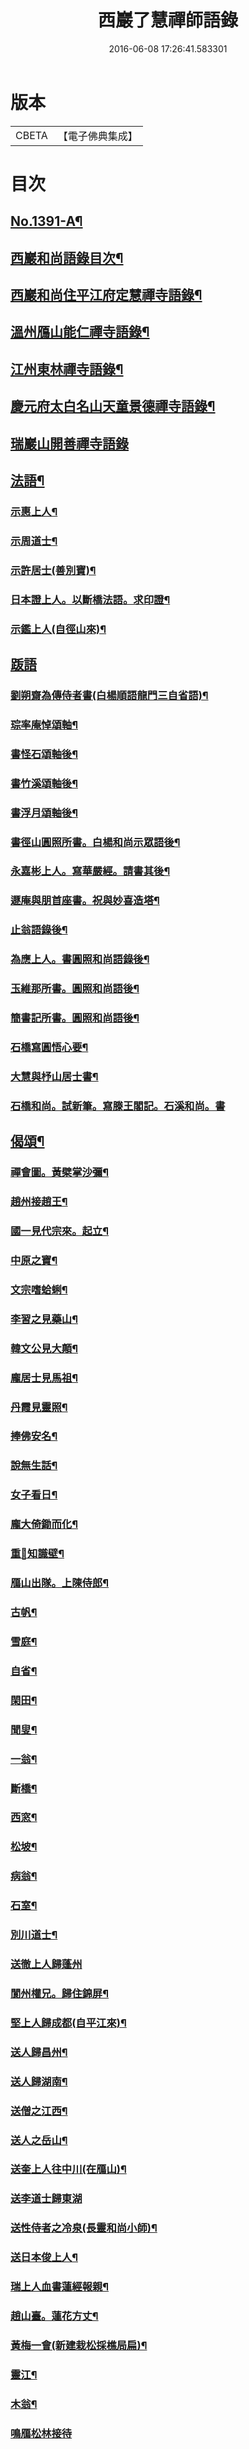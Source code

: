 #+TITLE: 西巖了慧禪師語錄 
#+DATE: 2016-06-08 17:26:41.583301

* 版本
 |     CBETA|【電子佛典集成】|

* 目次
** [[file:KR6q0324_001.txt::001-0483b1][No.1391-A¶]]
** [[file:KR6q0324_001.txt::001-0483b7][西巖和尚語錄目次¶]]
** [[file:KR6q0324_001.txt::001-0483c4][西巖和尚住平江府定慧禪寺語錄¶]]
** [[file:KR6q0324_001.txt::001-0484a14][溫州鴈山能仁禪寺語錄¶]]
** [[file:KR6q0324_001.txt::001-0485b2][江州東林禪寺語錄¶]]
** [[file:KR6q0324_001.txt::001-0486b22][慶元府太白名山天童景德禪寺語錄¶]]
** [[file:KR6q0324_001.txt::001-0492b24][瑞巖山開善禪寺語錄]]
** [[file:KR6q0324_002.txt::002-0495a12][法語¶]]
*** [[file:KR6q0324_002.txt::002-0495a13][示惠上人¶]]
*** [[file:KR6q0324_002.txt::002-0495b4][示周道士¶]]
*** [[file:KR6q0324_002.txt::002-0495b20][示許居士(善別寶)¶]]
*** [[file:KR6q0324_002.txt::002-0495c9][日本證上人。以斷橋法語。求印證¶]]
*** [[file:KR6q0324_002.txt::002-0495c17][示鑑上人(自徑山來)¶]]
** [[file:KR6q0324_002.txt::002-0495c24][䟦語]]
*** [[file:KR6q0324_002.txt::002-0496a2][劉朔齋為傳侍者書(白楊順語龍門三自省語)¶]]
*** [[file:KR6q0324_002.txt::002-0496a6][琮率庵悼頌軸¶]]
*** [[file:KR6q0324_002.txt::002-0496a12][書怪石頌軸後¶]]
*** [[file:KR6q0324_002.txt::002-0496a15][書竹溪頌軸後¶]]
*** [[file:KR6q0324_002.txt::002-0496a20][書浮月頌軸後¶]]
*** [[file:KR6q0324_002.txt::002-0496b3][書徑山圓照所書。白楊和尚示眾語後¶]]
*** [[file:KR6q0324_002.txt::002-0496b8][永嘉彬上人。寫華嚴經。請書其後¶]]
*** [[file:KR6q0324_002.txt::002-0496b15][遯庵與朋首座書。祝與妙喜造塔¶]]
*** [[file:KR6q0324_002.txt::002-0496b22][止翁語錄後¶]]
*** [[file:KR6q0324_002.txt::002-0496c2][為應上人。書圓照和尚語錄後¶]]
*** [[file:KR6q0324_002.txt::002-0496c5][玉維那所書。圓照和尚語後¶]]
*** [[file:KR6q0324_002.txt::002-0496c10][簡書記所書。圓照和尚語後¶]]
*** [[file:KR6q0324_002.txt::002-0496c15][石橋寫圓悟心要¶]]
*** [[file:KR6q0324_002.txt::002-0496c20][大慧與杼山居士書¶]]
*** [[file:KR6q0324_002.txt::002-0496c24][石橋和尚。試新筆。寫滕王閣記。石溪和尚。書]]
** [[file:KR6q0324_002.txt::002-0497a7][偈頌¶]]
*** [[file:KR6q0324_002.txt::002-0497a8][禪會圖。黃檗掌沙彌¶]]
*** [[file:KR6q0324_002.txt::002-0497a10][趙州接趙王¶]]
*** [[file:KR6q0324_002.txt::002-0497a12][國一見代宗來。起立¶]]
*** [[file:KR6q0324_002.txt::002-0497a14][中原之寶¶]]
*** [[file:KR6q0324_002.txt::002-0497a16][文宗嗜蛤蜊¶]]
*** [[file:KR6q0324_002.txt::002-0497a18][李習之見藥山¶]]
*** [[file:KR6q0324_002.txt::002-0497a20][韓文公見大顛¶]]
*** [[file:KR6q0324_002.txt::002-0497a22][龐居士見馬祖¶]]
*** [[file:KR6q0324_002.txt::002-0497a24][丹霞見靈照¶]]
*** [[file:KR6q0324_002.txt::002-0497b2][捧佛安名¶]]
*** [[file:KR6q0324_002.txt::002-0497b4][說無生話¶]]
*** [[file:KR6q0324_002.txt::002-0497b6][女子看日¶]]
*** [[file:KR6q0324_002.txt::002-0497b8][龐大倚鋤而化¶]]
*** [[file:KR6q0324_002.txt::002-0497b10][重𦘕知識壁¶]]
*** [[file:KR6q0324_002.txt::002-0497b13][鴈山出隊。上陳侍郎¶]]
*** [[file:KR6q0324_002.txt::002-0497b16][古帆¶]]
*** [[file:KR6q0324_002.txt::002-0497b19][雪庭¶]]
*** [[file:KR6q0324_002.txt::002-0497b21][自省¶]]
*** [[file:KR6q0324_002.txt::002-0497b24][閑田¶]]
*** [[file:KR6q0324_002.txt::002-0497c3][聞叟¶]]
*** [[file:KR6q0324_002.txt::002-0497c6][一翁¶]]
*** [[file:KR6q0324_002.txt::002-0497c8][斷橋¶]]
*** [[file:KR6q0324_002.txt::002-0497c11][西窓¶]]
*** [[file:KR6q0324_002.txt::002-0497c14][松坡¶]]
*** [[file:KR6q0324_002.txt::002-0497c17][病翁¶]]
*** [[file:KR6q0324_002.txt::002-0497c20][石室¶]]
*** [[file:KR6q0324_002.txt::002-0497c22][別川道士¶]]
*** [[file:KR6q0324_002.txt::002-0497c24][送徹上人歸蓬州]]
*** [[file:KR6q0324_002.txt::002-0498a4][閬州權兄。歸住錦屏¶]]
*** [[file:KR6q0324_002.txt::002-0498a7][堅上人歸成都(自平江來)¶]]
*** [[file:KR6q0324_002.txt::002-0498a10][送人歸昌州¶]]
*** [[file:KR6q0324_002.txt::002-0498a13][送人歸湖南¶]]
*** [[file:KR6q0324_002.txt::002-0498a16][送僧之江西¶]]
*** [[file:KR6q0324_002.txt::002-0498a19][送人之岳山¶]]
*** [[file:KR6q0324_002.txt::002-0498a22][送奎上人往中川(在鴈山)¶]]
*** [[file:KR6q0324_002.txt::002-0498a24][送李道士歸東湖]]
*** [[file:KR6q0324_002.txt::002-0498b4][送性侍者之冷泉(長靈和尚小師)¶]]
*** [[file:KR6q0324_002.txt::002-0498b7][送日本俊上人¶]]
*** [[file:KR6q0324_002.txt::002-0498b10][瑞上人血書蓮經報親¶]]
*** [[file:KR6q0324_002.txt::002-0498b13][趙山臺。蓮花方丈¶]]
*** [[file:KR6q0324_002.txt::002-0498b16][黃梅一會(新建栽松採樵局扁)¶]]
*** [[file:KR6q0324_002.txt::002-0498b19][靈江¶]]
*** [[file:KR6q0324_002.txt::002-0498b22][木翁¶]]
*** [[file:KR6q0324_002.txt::002-0498b24][鳴鴈松林接待]]
*** [[file:KR6q0324_002.txt::002-0498c4][寄樂山居士(舊為書雪寄鰲店接待一扁)¶]]
*** [[file:KR6q0324_002.txt::002-0498c7][奉化亭山廟接待¶]]
*** [[file:KR6q0324_002.txt::002-0498c10][聞父訃(二)¶]]
*** [[file:KR6q0324_002.txt::002-0498c15][悼虎丘枯樁和尚(骨撒金山江中)¶]]
*** [[file:KR6q0324_002.txt::002-0498c20][悼滅翁¶]]
*** [[file:KR6q0324_002.txt::002-0498c24][謝萬年淮海寄擬為上堂]]
*** [[file:KR6q0324_002.txt::002-0499a4][寓北山小閣。因事偶作¶]]
** [[file:KR6q0324_002.txt::002-0499a7][贊佛祖¶]]
*** [[file:KR6q0324_002.txt::002-0499a8][出山相¶]]
*** [[file:KR6q0324_002.txt::002-0499a11][達磨(踏蘆)¶]]
*** [[file:KR6q0324_002.txt::002-0499a16][觀音(躡蓮。書觀經當衣文)¶]]
*** [[file:KR6q0324_002.txt::002-0499a19][常思惟(坐吉祥草)¶]]
*** [[file:KR6q0324_002.txt::002-0499a22][海眼光(海中有一龍擎頭)¶]]
*** [[file:KR6q0324_002.txt::002-0499a24][又(抱膝坐巖。淨瓶有柳)¶]]
*** [[file:KR6q0324_002.txt::002-0499b3][又(提籃)¶]]
*** [[file:KR6q0324_002.txt::002-0499b5][文殊為龍女說法(坐獅子)¶]]
*** [[file:KR6q0324_002.txt::002-0499b8][普賢出山相(看經)¶]]
*** [[file:KR6q0324_002.txt::002-0499b11][布袋(半身。仰視橫杖)¶]]
*** [[file:KR6q0324_002.txt::002-0499b14][又(指空中佛)¶]]
*** [[file:KR6q0324_002.txt::002-0499b17][又(挑布袋回頭)¶]]
*** [[file:KR6q0324_002.txt::002-0499b20][又(回頭。拽布袋)¶]]
*** [[file:KR6q0324_002.txt::002-0499b23][布袋¶]]
*** [[file:KR6q0324_002.txt::002-0499c2][三教¶]]
*** [[file:KR6q0324_002.txt::002-0499c5][維摩¶]]
*** [[file:KR6q0324_002.txt::002-0499c8][須菩提(倚丈看經)¶]]
*** [[file:KR6q0324_002.txt::002-0499c11][馬郎婦(手執蓮經)¶]]
*** [[file:KR6q0324_002.txt::002-0499c14][為超塵居士贊¶]]
*** [[file:KR6q0324_002.txt::002-0499c15][觀音坐巖中。并十六羅漢(有水)¶]]
*** [[file:KR6q0324_002.txt::002-0499c18][豐干閭丘虎¶]]
*** [[file:KR6q0324_002.txt::002-0499c20][寒拾(作一團眠。地有苕帚)¶]]
*** [[file:KR6q0324_002.txt::002-0499c23][拾得磨墨。寒山題巖¶]]
*** [[file:KR6q0324_002.txt::002-0500a2][寒山(題崖)　拾得(磨墨)¶]]
*** [[file:KR6q0324_002.txt::002-0500a5][磨鍼羅漢¶]]
*** [[file:KR6q0324_002.txt::002-0500a8][洗鉢羅漢¶]]
*** [[file:KR6q0324_002.txt::002-0500a11][善財(持荷葉)¶]]
*** [[file:KR6q0324_002.txt::002-0500a15][四睡(二)¶]]
*** [[file:KR6q0324_002.txt::002-0500a20][朝陽穿破衲(破衲橫肩。作穿針勢)¶]]
*** [[file:KR6q0324_002.txt::002-0500a23][對月了殘經(開卷掩面)¶]]
*** [[file:KR6q0324_002.txt::002-0500b2][又¶]]
*** [[file:KR6q0324_002.txt::002-0500b5][猪頭和尚¶]]
*** [[file:KR6q0324_002.txt::002-0500b8][又(柳樹下。放猪頭在地。手把扇子)¶]]
*** [[file:KR6q0324_002.txt::002-0500b10][又(扇置地)¶]]
*** [[file:KR6q0324_002.txt::002-0500b13][言法華(以手書空)¶]]
*** [[file:KR6q0324_002.txt::002-0500b16][鷄骨和尚(把數珠)¶]]
*** [[file:KR6q0324_002.txt::002-0500b18][政黃牛¶]]
*** [[file:KR6q0324_002.txt::002-0500b20][普化¶]]
*** [[file:KR6q0324_002.txt::002-0500b23][蜆子和尚¶]]
*** [[file:KR6q0324_002.txt::002-0500c2][又(枯樹下)¶]]
*** [[file:KR6q0324_002.txt::002-0500c4][鄧隱峰(擲錫。一人在旁。仰視笑)¶]]
*** [[file:KR6q0324_002.txt::002-0500c7][五祖送六祖渡江。并船子接夾山¶]]
*** [[file:KR6q0324_002.txt::002-0500c11][五祖㘽松。六祖擔柴¶]]
*** [[file:KR6q0324_002.txt::002-0500c13][五祖㘽松　六祖賣柴¶]]
*** [[file:KR6q0324_002.txt::002-0500c18][船子夾山¶]]
*** [[file:KR6q0324_002.txt::002-0500c20][謝三郎(無船。脇橈合掌立)¶]]
*** [[file:KR6q0324_002.txt::002-0500c22][又(舟中把釣)¶]]
*** [[file:KR6q0324_002.txt::002-0500c24][普化泉大道]]
*** [[file:KR6q0324_002.txt::002-0501a5][靈照女¶]]
*** [[file:KR6q0324_002.txt::002-0501a9][四宗風(政黃牛船子)　(泉大道繫虵嚴陽尊者虎)¶]]
*** [[file:KR6q0324_002.txt::002-0501a12][四宗風(趙州指牛跡平田婆子)　(政黃牛圖澤)¶]]
*** [[file:KR6q0324_002.txt::002-0501a15][五祖再來¶]]
*** [[file:KR6q0324_002.txt::002-0501a18][六祖¶]]
*** [[file:KR6q0324_002.txt::002-0501a21][百丈¶]]
*** [[file:KR6q0324_002.txt::002-0501a24][臨濟¶]]
*** [[file:KR6q0324_002.txt::002-0501b3][雪峰¶]]
*** [[file:KR6q0324_002.txt::002-0501b8][巖頭¶]]
*** [[file:KR6q0324_002.txt::002-0501b12][欽山¶]]
*** [[file:KR6q0324_002.txt::002-0501b16][大慧宏智揖讓圖(側有交椅)¶]]
*** [[file:KR6q0324_002.txt::002-0501b19][福源鐵翁律師像(吉祥嗣法大宗師請)¶]]
*** [[file:KR6q0324_002.txt::002-0501b24][佛鑑和尚(為源靈叟贊)¶]]
*** [[file:KR6q0324_002.txt::002-0501c4][東山和尚(前清凉)¶]]
*** [[file:KR6q0324_002.txt::002-0501c9][捨錢建閣深都寺(寫師像。并自真。同憩松下。乞贊)¶]]
** [[file:KR6q0324_002.txt::002-0501c13][自贊¶]]
*** [[file:KR6q0324_002.txt::002-0501c14][小師智潮請¶]]
*** [[file:KR6q0324_002.txt::002-0501c17][小師智廣請¶]]
*** [[file:KR6q0324_002.txt::002-0501c20][行堂請¶]]
*** [[file:KR6q0324_002.txt::002-0501c24][山行(携竹杖)¶]]
*** [[file:KR6q0324_002.txt::002-0502a3][靈峰雪崖長老請¶]]
*** [[file:KR6q0324_002.txt::002-0502a6][僊巖海山長老請¶]]
** [[file:KR6q0324_002.txt::002-0502a10][小佛事¶]]
*** [[file:KR6q0324_002.txt::002-0502a11][祥知庫下火¶]]
*** [[file:KR6q0324_002.txt::002-0502a15][德元街坊入塔¶]]
*** [[file:KR6q0324_002.txt::002-0502a19][淨日行者入骨¶]]
*** [[file:KR6q0324_002.txt::002-0502a23][靜上人下火¶]]
*** [[file:KR6q0324_002.txt::002-0502b2][儀上人入塔¶]]
*** [[file:KR6q0324_002.txt::002-0502b5][覺上人起骨(外國人)¶]]
*** [[file:KR6q0324_002.txt::002-0502b9][城上人入骨¶]]
*** [[file:KR6q0324_002.txt::002-0502b12][震上人入骨(患癩死)¶]]
*** [[file:KR6q0324_002.txt::002-0502b17][為曇藥王起棺¶]]
*** [[file:KR6q0324_002.txt::002-0502b22][紹知庫下火¶]]
*** [[file:KR6q0324_002.txt::002-0502b24][純寮元入塔]]
*** [[file:KR6q0324_002.txt::002-0502c4][慶上人入塔¶]]
*** [[file:KR6q0324_002.txt::002-0502c8][聖僧侍者下火¶]]
*** [[file:KR6q0324_002.txt::002-0502c12][默宣上人下火¶]]
*** [[file:KR6q0324_002.txt::002-0502c16][涓直歲下火(十月初三)¶]]
*** [[file:KR6q0324_002.txt::002-0502c20][聞典座¶]]
** [[file:KR6q0324_002.txt::002-0503a1][No.1391-B¶]]
** [[file:KR6q0324_002.txt::002-0504a8][No.1391-C¶]]
** [[file:KR6q0324_002.txt::002-0504a14][No.1391-D¶]]

* 卷
[[file:KR6q0324_001.txt][西巖了慧禪師語錄 1]]
[[file:KR6q0324_002.txt][西巖了慧禪師語錄 2]]


